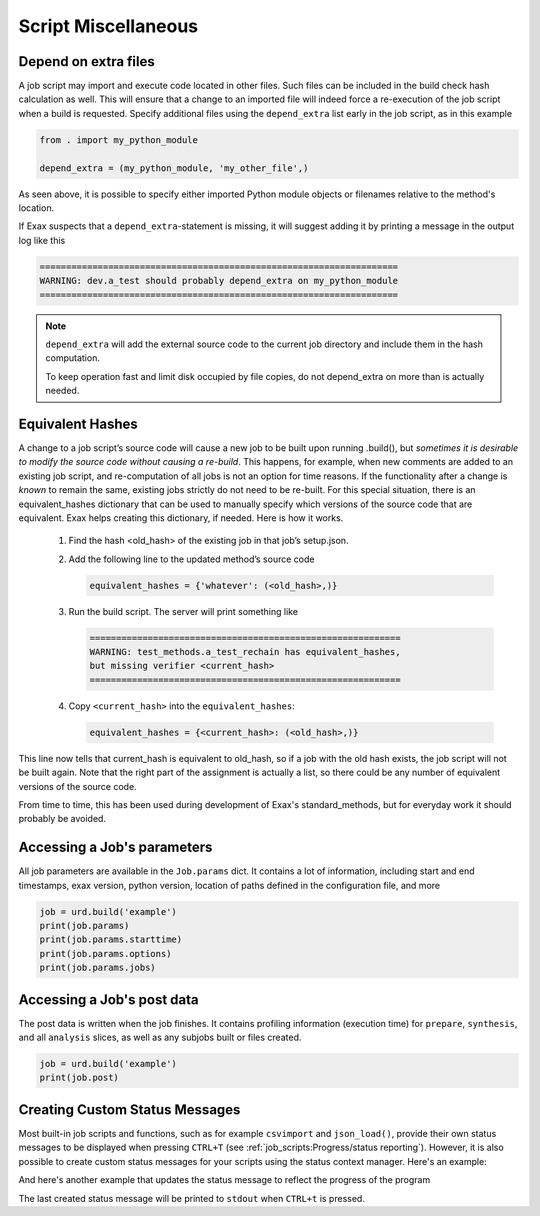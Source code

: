 Script Miscellaneous
====================

Depend on extra files
---------------------

A job script may import and execute code located in other files. Such
files can be included in the build check hash calculation as well.
This will ensure that a change to an imported file will indeed force a
re-execution of the job script when a build is requested.  Specify
additional files using the ``depend_extra`` list early in the job
script, as in this example

.. code-block::

   from . import my_python_module

   depend_extra = (my_python_module, 'my_other_file',)

As seen above, it is possible to specify either imported Python module
objects or filenames relative to the method's location.

If Exax suspects that a ``depend_extra``-statement is missing, it will
suggest adding it by printing a message in the output log like this

.. code-block:: text

   ====================================================================
   WARNING: dev.a_test should probably depend_extra on my_python_module
   ====================================================================

.. note:: ``depend_extra`` will add the external source code to the
          current job directory and include them in the hash computation.

          To keep operation fast and limit disk occupied by file
          copies, do not depend_extra on more than is actually needed.



Equivalent Hashes
-----------------

A change to a job script’s source code will cause a new job to be
built upon running .build(), but *sometimes it is desirable to modify
the source code without causing a re-build*.  This happens, for
example, when new comments are added to an existing job script, and
re-computation of all jobs is not an option for time reasons.  If the
functionality after a change is *known* to remain the same, existing
jobs strictly do not need to be re-built. For this special situation,
there is an equivalent_hashes dictionary that can be used to manually
specify which versions of the source code that are equivalent.  Exax
helps creating this dictionary, if needed.  Here is how it works.

  1. Find the hash <old_hash> of the existing job in that job’s setup.json.
  2. Add the following line to the updated method’s source code

     .. code-block::

        equivalent_hashes = {'whatever': (<old_hash>,)}

  3. Run the build script. The server will print something like

     .. code-block::

        ===========================================================
        WARNING: test_methods.a_test_rechain has equivalent_hashes,
        but missing verifier <current_hash>
        ===========================================================

  4. Copy ``<current_hash>`` into the ``equivalent_hashes``:

     .. code-block::

        equivalent_hashes = {<current_hash>: (<old_hash>,)}

This line now tells that current_hash is equivalent to old_hash, so if
a job with the old hash exists, the job script will not be built
again.  Note that the right part of the assignment is actually a list, so
there could be any number of equivalent versions of the source code.

From time to time, this has been used during development of Exax's
standard_methods, but for everyday work it should probably be avoided.



Accessing a Job's parameters
----------------------------

All job parameters are available in the ``Job.params`` dict.  It
contains a lot of information, including start and end timestamps,
exax version, python version, location of paths defined in the
configuration file, and more

.. code-block::

   job = urd.build('example')
   print(job.params)
   print(job.params.starttime)
   print(job.params.options)
   print(job.params.jobs)



Accessing a Job's post data
---------------------------

The post data is written when the job finishes.  It contains profiling
information (execution time) for ``prepare``, ``synthesis``, and all
``analysis`` slices, as well as any subjobs built or files created.

.. code-block::

   job = urd.build('example')
   print(job.post)


Creating Custom Status Messages
-------------------------------

Most built-in job scripts and functions, such as for example ``csvimport``
and ``json_load()``, provide their own status messages to be displayed
when pressing ``CTRL+T`` (see :ref:`job_scripts:Progress/status reporting`).
However, it is also possible to create custom status messages for your
scripts using the status context manager. Here's an example:

.. code-block ::
   :caption: Example of status context manager with static content.

   from accelerator import status
   ...
   def synthesis():
       with status('reading huge file') as s:
           jobs.source.load('bigfile')

And here's another example that updates the status message to reflect
the progress of the program

.. code-block ::
   :caption: Example of status context manager with dynamic content.

   from accelerator import status
   ...
   def analysis(sliceno):
       msg = "reached line %d already!"
       with status(msg % (0,) as update:
           for ix, data in enumerate(datasets.source.iterate(sliceno, 'data')):
           if ix % 1000000 == 0:
               update(msg % (ix,))

The last created status message will be printed to ``stdout`` when
``CTRL+t`` is pressed.
